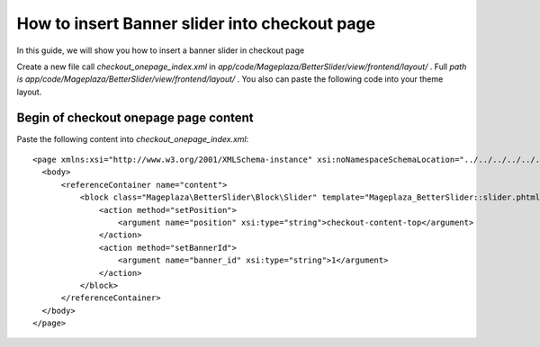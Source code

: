 How to insert Banner slider into checkout page
================================================


In this guide, we will show you how to insert a banner slider in checkout page

Create a new file call `checkout_onepage_index.xml` in `app/code/Mageplaza/BetterSlider/view/frontend/layout/` . Full `path is app/code/Mageplaza/BetterSlider/view/frontend/layout/` . You also can paste the following code into your theme layout.


Begin of checkout onepage page content
-----------------------------------------------


Paste the following content into `checkout_onepage_index.xml`::

  <page xmlns:xsi="http://www.w3.org/2001/XMLSchema-instance" xsi:noNamespaceSchemaLocation="../../../../../../../lib/internal/Magento/Framework/View/Layout/etc/page_configuration.xsd">
    <body>
        <referenceContainer name="content">
            <block class="Mageplaza\BetterSlider\Block\Slider" template="Mageplaza_BetterSlider::slider.phtml" name="bannerslider.checkout.content.top" before="-">
                <action method="setPosition">
                    <argument name="position" xsi:type="string">checkout-content-top</argument>
                </action>
                <action method="setBannerId">
                    <argument name="banner_id" xsi:type="string">1</argument>
                </action>
            </block>
        </referenceContainer>
    </body>
  </page>
